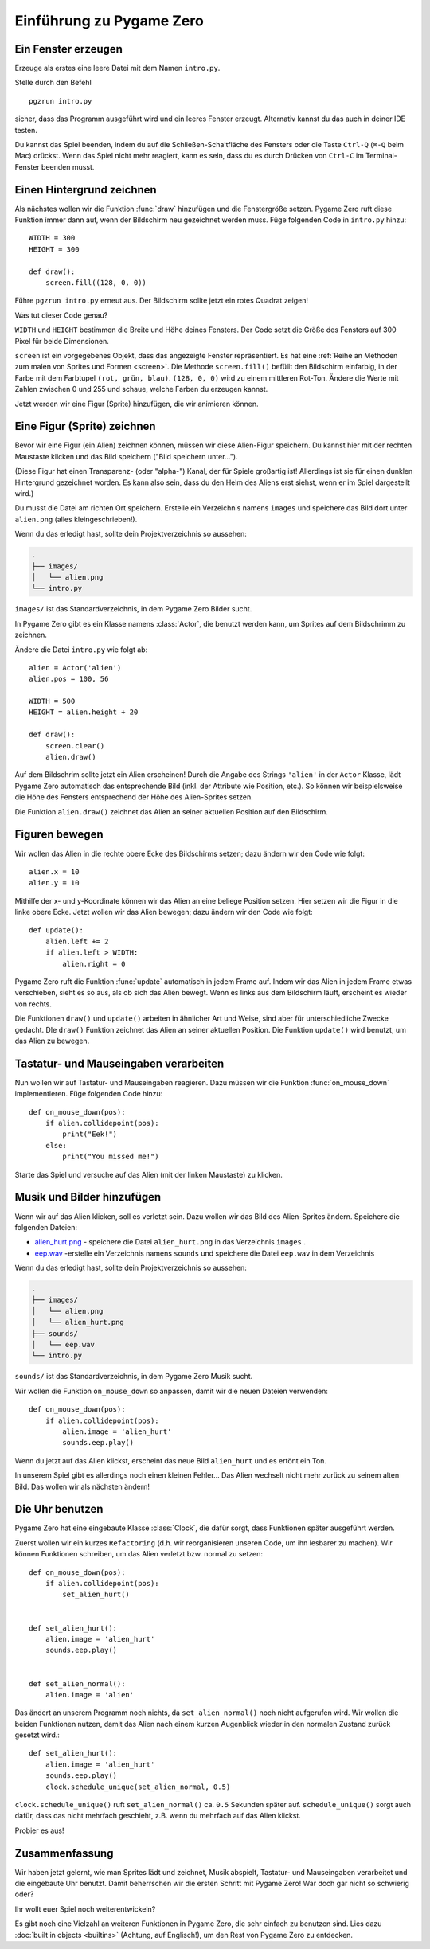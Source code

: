 Einführung zu Pygame Zero
===========================

.. highlight:: python
    :linenothreshold: 5

Ein Fenster erzeugen
--------------------

Erzeuge als erstes eine leere Datei mit dem Namen ``intro.py``.

Stelle durch den Befehl ::

    pgzrun intro.py

sicher, dass das Programm ausgeführt wird und ein leeres Fenster erzeugt. Alternativ kannst du das auch in deiner IDE testen.

Du kannst das Spiel beenden, indem du auf die Schließen-Schaltfläche des Fensters oder die Taste
``Ctrl-Q`` (``⌘-Q`` beim Mac) drückst. Wenn das Spiel nicht mehr reagiert, kann es sein, dass du es durch Drücken von ``Ctrl-C`` im Terminal-Fenster beenden musst.


Einen Hintergrund zeichnen
-----------------------

Als nächstes wollen wir die Funktion :func:`draw` hinzufügen und die
Fenstergröße setzen. Pygame Zero ruft diese Funktion immer dann auf, wenn der Bildschirm neu gezeichnet werden muss.
Füge folgenden Code in ``intro.py`` hinzu::

    WIDTH = 300
    HEIGHT = 300

    def draw():
        screen.fill((128, 0, 0))

Führe ``pgzrun intro.py`` erneut aus. Der Bildschirm sollte jetzt ein rotes
Quadrat zeigen!

Was tut dieser Code genau?

``WIDTH`` und ``HEIGHT`` bestimmen die Breite und Höhe deines Fensters. Der Code
setzt die Größe des Fensters auf 300 Pixel für beide Dimensionen.

``screen`` ist ein vorgegebenes Objekt, dass das angezeigte Fenster
repräsentiert. Es hat eine
:ref:`Reihe an Methoden zum malen von Sprites und Formen <screen>`. Die Methode
``screen.fill()`` befüllt den Bildschirm einfarbig,
in der Farbe mit dem Farbtupel ``(rot, grün, blau)``. ``(128, 0, 0)`` wird zu einem
mittleren Rot-Ton. Ändere die Werte mit Zahlen zwischen 0 und 255 und schaue,
welche Farben du erzeugen kannst.

Jetzt werden wir eine Figur (Sprite) hinzufügen, die wir animieren können.

Eine Figur (Sprite) zeichnen
----------------------------

Bevor wir eine Figur (ein Alien) zeichnen können, müssen wir diese Alien-Figur
speichern. Du kannst hier mit der rechten Maustaste klicken und das Bild speichern
("Bild speichern unter...").

.. image:: _static/alien.png

(Diese Figur hat einen Transparenz- (oder "alpha-") Kanal, der für Spiele
großartig ist!
Allerdings ist sie für einen dunklen Hintergrund gezeichnet worden. Es kann also
sein, dass du den Helm des Aliens erst siehst, wenn er im Spiel
dargestellt wird.)

.. Tipp::

    Du findest viele kostenlose Sprites, einschließlich diesem auf `kenney.nl
    <https://kenney.nl/assets?q=2d>`_.
    Das Alien-Bild stammt aus `Platformer Art Deluxe pack
    <https://kenney.nl/assets/platformer-art-deluxe>`_.

Du musst die Datei am richten Ort speichern.
Erstelle ein Verzeichnis namens ``images`` und speichere das Bild dort unter
``alien.png`` (alles kleingeschrieben!).

Wenn du das erledigt hast, sollte dein Projektverzeichnis so aussehen:

.. code-block:: none

    .
    ├── images/
    │   └── alien.png
    └── intro.py

``images/`` ist das Standardverzeichnis, in dem Pygame Zero Bilder sucht.

In Pygame Zero gibt es ein Klasse namens :class:`Actor`, die benutzt werden kann,
um Sprites auf dem Bildschrimm zu zeichnen.

Ändere die Datei ``intro.py`` wie folgt ab::

    alien = Actor('alien')
    alien.pos = 100, 56

    WIDTH = 500
    HEIGHT = alien.height + 20

    def draw():
        screen.clear()
        alien.draw()

Auf dem Bildschrim sollte jetzt ein Alien erscheinen! Durch die Angabe des Strings ``'alien'``
in der ``Actor`` Klasse, lädt Pygame Zero automatisch das entsprechende Bild
(inkl. der Attribute wie Position, etc.). So können wir beispielsweise die Höhe des Fensters
entsprechend der Höhe des Alien-Sprites setzen.

Die Funktion ``alien.draw()`` zeichnet das Alien an seiner aktuellen Position auf den Bildschirm.

Figuren bewegen
----------------

Wir wollen das Alien in die rechte obere Ecke des Bildschirms setzen; dazu ändern wir den Code wie folgt::

    alien.x = 10
    alien.y = 10

Mithilfe der x- und y-Koordinate können wir das Alien an eine beliege Position setzen.
Hier setzen wir die Figur in die linke obere Ecke.
Jetzt wollen wir das Alien bewegen; dazu ändern wir den Code wie folgt::

    def update():
        alien.left += 2
        if alien.left > WIDTH:
            alien.right = 0

Pygame Zero ruft die Funktion :func:`update` automatisch in jedem Frame auf. Indem wir das Alien
in jedem Frame etwas verschieben, sieht es so aus, als ob sich das Alien bewegt. Wenn es links aus dem Bildschirm läuft,
erscheint es wieder von rechts.

Die Funktionen ``draw()`` und ``update()`` arbeiten in ähnlicher Art und Weise, sind aber für unterschiedliche Zwecke gedacht.
DIe ``draw()`` Funktion zeichnet das Alien an seiner aktuellen Position. Die Funktion ``update()`` wird benutzt, um das Alien zu bewegen.


Tastatur- und Mauseingaben verarbeiten
---------------
Nun wollen wir auf Tastatur- und Mauseingaben reagieren. Dazu müssen wir die Funktion :func:`on_mouse_down` implementieren. Füge folgenden Code hinzu::

    def on_mouse_down(pos):
        if alien.collidepoint(pos):
            print("Eek!")
        else:
            print("You missed me!")

Starte das Spiel und versuche auf das Alien (mit der linken Maustaste) zu klicken.

Musik und Bilder hinzufügen
-----------------

Wenn wir auf das Alien klicken, soll es verletzt sein. Dazu wollen wir das Bild des Alien-Sprites ändern. Speichere die folgenden Dateien:

* `alien_hurt.png <_static/alien_hurt.png>`_ - speichere die Datei ``alien_hurt.png``
  in das Verzeichnis ``images`` .
* `eep.wav <_static/eep.wav>`_ -erstelle ein Verzeichnis namens ``sounds`` und speichere die Datei ``eep.wav`` in dem Verzeichnis

Wenn du das erledigt hast, sollte dein Projektverzeichnis so aussehen:

.. code-block:: none

    .
    ├── images/
    │   └── alien.png
    │   └── alien_hurt.png
    ├── sounds/
    │   └── eep.wav
    └── intro.py

``sounds/`` ist das Standardverzeichnis, in dem Pygame Zero Musik sucht.

Wir wollen die Funktion ``on_mouse_down`` so anpassen, damit wir die neuen Dateien verwenden::

    def on_mouse_down(pos):
        if alien.collidepoint(pos):
            alien.image = 'alien_hurt'
            sounds.eep.play()

Wenn du jetzt auf das Alien klickst, erscheint das neue Bild ``alien_hurt`` und es ertönt ein Ton.

In unserem Spiel gibt es allerdings noch einen kleinen Fehler...
Das Alien wechselt nicht mehr zurück zu seinem alten Bild. Das wollen wir als nächsten ändern!


Die Uhr benutzen
-----

Pygame Zero hat eine eingebaute Klasse :class:`Clock`, die dafür sorgt, dass Funktionen später ausgeführt werden.

Zuerst wollen wir ein kurzes ``Refactoring`` (d.h. wir reorganisieren unseren Code, um ihn lesbarer zu machen). Wir können Funktionen schreiben, um das Alien verletzt bzw. normal zu setzen::

    def on_mouse_down(pos):
        if alien.collidepoint(pos):
            set_alien_hurt()


    def set_alien_hurt():
        alien.image = 'alien_hurt'
        sounds.eep.play()


    def set_alien_normal():
        alien.image = 'alien'

Das ändert an unserem Programm noch nichts, da ``set_alien_normal()`` noch nicht aufgerufen wird. Wir wollen die beiden Funktionen nutzen, damit das Alien nach einem kurzen Augenblick wieder in den normalen Zustand zurück gesetzt wird.::

    def set_alien_hurt():
        alien.image = 'alien_hurt'
        sounds.eep.play()
        clock.schedule_unique(set_alien_normal, 0.5)

``clock.schedule_unique()`` ruft ``set_alien_normal()`` ca. ``0.5`` Sekunden später auf. ``schedule_unique()`` sorgt auch dafür, dass das nicht mehrfach geschieht, z.B. wenn du mehrfach auf das Alien klickst.

Probier es aus!


Zusammenfassung
-------

Wir haben jetzt gelernt, wie man Sprites lädt und zeichnet, Musik abspielt, Tastatur- und Mauseingaben verarbeitet und die eingebaute Uhr benutzt. Damit beherrschen wir die ersten Schritt mit Pygame Zero! War doch gar nicht so schwierig oder? 

Ihr wollt euer Spiel noch weiterentwickeln?

Es gibt noch eine Vielzahl an weiteren Funktionen in Pygame Zero, die sehr einfach zu benutzen sind. Lies dazu :doc:`built in objects <builtins>` (Achtung, auf Englisch!), um den Rest von Pygame Zero zu entdecken.
